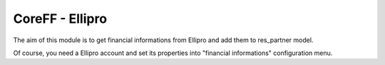 CoreFF - Ellipro
===================

The aim of this module is to get financial informations
from Ellipro and add them to res_partner model.

Of course, you need a Ellipro account and set its properties
into "financial informations" configuration menu.
